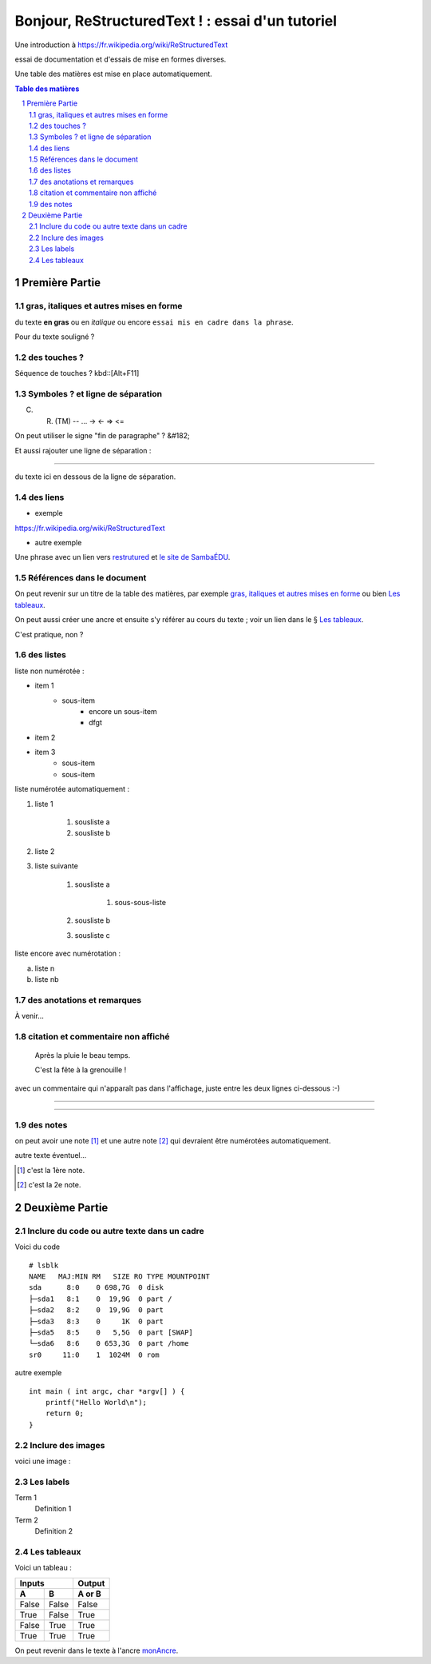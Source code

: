 =================================================
Bonjour, ReStructuredText ! : essai d'un tutoriel
=================================================

Une introduction à https://fr.wikipedia.org/wiki/ReStructuredText

essai de documentation et d'essais de mise en formes diverses.

Une table des matières est mise en place automatiquement.

.. sectnum::
.. contents:: Table des matières


Première Partie
===============

gras, italiques et autres mises en forme
----------------------------------------
du texte **en gras** ou en *italique* ou encore ``essai mis en cadre dans la phrase``.

Pour du texte souligné ?


des touches ?
-------------

Séquence de touches ? kbd::[Alt+F11]


Symboles ? et ligne de séparation
---------------------------------

(C) (R) (TM) -- ... -> <- => <= 

On peut utiliser le signe "fin de paragraphe" ?
&#182;

Et aussi rajouter une ligne de séparation :

----

du texte ici en dessous de la ligne de séparation.


des liens
---------

* exemple

https://fr.wikipedia.org/wiki/ReStructuredText

* autre exemple

Une phrase avec un lien vers restrutured_ et `le site de SambaÉDU`_.

.. _restrutured : https://fr.wikipedia.org/wiki/ReStructuredText
.. _le site de SambaÉDU : https://www.sambaedu.org/


Références dans le document
---------------------------

On peut revenir sur un titre de la table des matières, par exemple `gras, italiques et autres mises en forme`_ ou bien `Les tableaux`_.

On peut aussi créer une ancre et ensuite s'y référer au cours du texte ; voir un lien dans le § `Les tableaux`_.

.. _monAncre:

C'est pratique, non ?


des listes
----------

liste non numérotée :

* item 1
    * sous-item
        * encore un sous-item
        * dfgt
* item 2
* item 3
    * sous-item
    * sous-item

liste numérotée automatiquement :

#. liste 1

    #. sousliste a
    
    #. sousliste b
    
#. liste 2

#. liste suivante

    #. sousliste a
    
        #. sous-sous-liste
        
    #. sousliste b
    
    #. sousliste c

liste encore avec numérotation :

a. liste n

b. liste nb


des anotations et remarques
---------------------------

À venir…


citation et commentaire non affiché
-----------------------------------

    Après la pluie le beau temps.

    C'est la fête à la grenouille !

avec un commentaire qui n'apparaît pas dans l'affichage, juste entre les deux lignes ci-dessous :-)

----

.. un commentaire qui n'apparaît pas à l'affichage !

----


des notes
---------

on peut avoir une note [#]_ et une autre note [#]_ qui devraient être numérotées automatiquement.

autre texte éventuel…

.. [#] c'est la 1ère note.
.. [#] c'est la 2e note. 



Deuxième Partie
===============

Inclure du code ou autre texte dans un cadre
--------------------------------------------

Voici du code ::

    # lsblk
    NAME   MAJ:MIN RM   SIZE RO TYPE MOUNTPOINT
    sda      8:0    0 698,7G  0 disk
    ├─sda1   8:1    0  19,9G  0 part /
    ├─sda2   8:2    0  19,9G  0 part
    ├─sda3   8:3    0     1K  0 part
    ├─sda5   8:5    0   5,5G  0 part [SWAP]
    └─sda6   8:6    0 653,3G  0 part /home
    sr0     11:0    1  1024M  0 rom

autre exemple ::

  int main ( int argc, char *argv[] ) {
      printf("Hello World\n");
      return 0;
  }


Inclure des images
------------------

voici une image :

.. figure:: images/essai.png
    :width: 300pt


Les labels
----------

Term 1
    Definition 1

Term 2
    Definition 2


Les tableaux
------------

Voici un tableau :

=====  =====  ======
   Inputs     Output
------------  ------
  A      B    A or B
=====  =====  ======
False  False  False
True   False  True
False  True   True
True   True   True
=====  =====  ======

On peut revenir dans le texte à l'ancre monAncre_.